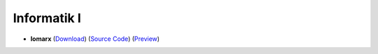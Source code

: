 Informatik I
==========

- **lomarx** (`Download <https://github.com/ETH-D-MAVT-Cheatsheets/Informatik1_lomarx/releases/latest/download/Informatik1_lomarx.pdf>`_) (`Source Code <https://github.com/ETH-D-MAVT-Cheatsheets/Informatik1_lomarx>`_) (`Preview <https://github.com/ETHOS-Cheatsheets/Informatik1_lomarx/blob/gha-build/main.pdf>`_)
